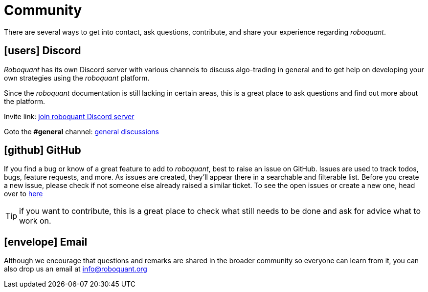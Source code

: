 = Community
:jbake-type: page
:jbake-status: published
:jbake-heading: the four most dangerous words in investing are: this time it's different
:icons: font

There are several ways to get into contact, ask questions, contribute, and share your experience regarding _roboquant_.

== icon:users[1x] Discord
_Roboquant_ has its own Discord server with various channels to discuss algo-trading in general and to get help on developing your own strategies using the _roboquant_ platform.

Since the _roboquant_ documentation is still lacking in certain areas, this is a great place to ask questions and find out more about the platform.

Invite link: https://discord.gg/Vt9wgNjSzw[join roboquant Discord server]

Goto the *#general* channel: https://discord.com/channels/954650958300856340/954650958300856343[general discussions, window=_target]

== icon:github[1x] GitHub
If you find a bug or know of a great feature to add to _roboquant_, best to raise an issue on GitHub. Issues are used to track todos, bugs, feature requests, and more. As issues are created, they’ll appear there in a searchable and filterable list. Before you create a new issue, please check if not someone else already raised a similar ticket. To see the open issues or create a new one, head over to https://github.com/neurallayer/roboquant/issues[here^]

TIP: if you want to contribute, this is a great place to check what still needs to be done and ask for advice what to work on.

== icon:envelope[1x] Email
Although we encourage that questions and remarks are shared in the broader community so everyone can learn from it, you can also drop us an email at mailto:info@roboquant.org[]
